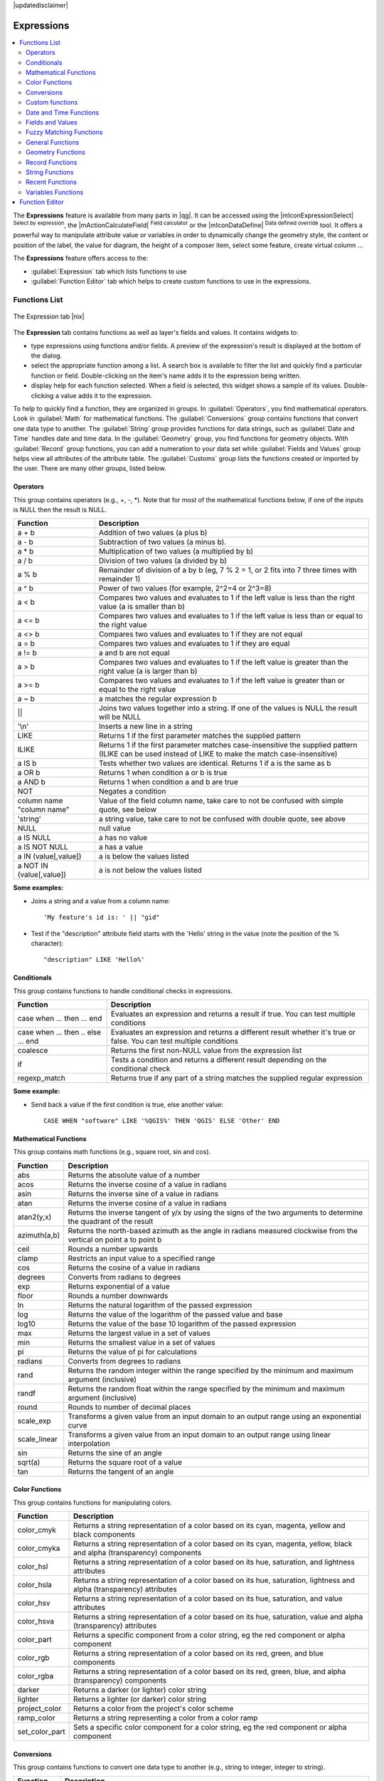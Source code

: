 |updatedisclaimer|

.. index:: Expressions

.. _vector_expressions:

************
Expressions
************

.. contents::
   :local:

The **Expressions** feature is available from many parts in |qg|. It can be
accessed using the |mIconExpressionSelect| :sup:`Select by expression`, the
|mActionCalculateField| :sup:`Field calculator` or the
|mIconDataDefine| :sup:`Data defined override` tool.
It offers a powerful way to manipulate attribute value or variables in
order to dynamically change the geometry style, the content or position
of the label, the value for diagram, the height of a composer item,
select some feature, create virtual column ...

The **Expressions** feature offers access to the:

- :guilabel:`Expression` tab which lists functions to use
- :guilabel:`Function Editor` tab which helps to create custom functions
  to use in the expressions.


.. _functions_list:

Functions List
===============


.. _figure_expression_1:

.. only:: html

   **Figure Expression 1:**

.. figure:: /static/user_manual/working_with_vector/function_list.png
   :align: center

   The Expression tab |nix|

The **Expression** tab contains functions as well as layer's fields and values.
It contains widgets to:

- type expressions using functions and/or fields. A preview of the expression's
  result is displayed at the bottom of the dialog.
- select the appropriate function among a list. A search box is available to
  filter the list and quickly find a particular function or field.
  Double-clicking on the item's name adds it to the expression being written.
- display help for each function selected. When a field is selected, this widget
  shows a sample of its values. Double-clicking a value adds it to the expression.


To help to quickly find a function, they are organized in groups.
In :guilabel:`Operators`, you find mathematical operators.
Look in :guilabel:`Math` for mathematical functions.
The :guilabel:`Conversions` group contains functions that convert one
data type to another.
The :guilabel:`String` group provides functions for data strings,
such as :guilabel:`Date and Time` handles date and time data.
In the :guilabel:`Geometry` group, you find functions for geometry objects.
With :guilabel:`Record` group functions, you can add a numeration to your data set
while :guilabel:`Fields and Values` group helps view all attributes of the attribute table.
The :guilabel:`Customs` group lists the functions created or imported by the user.
There are many other groups, listed below.


.. index:: Field_Calculator_Functions


Operators
----------

This group contains operators (e.g., +, -, \*).
Note that for most of the mathematical functions below,
if one of the inputs is NULL then the result is NULL.


===========================  ========================================================
 Function                    Description
===========================  ========================================================
 a + b                       Addition of two values (a plus b)
 a - b                       Subtraction of two values (a minus b).
 a * b                       Multiplication of two values (a multiplied by b)
 a / b                       Division of two values (a divided by b)
 a % b                       Remainder of division of a by b
                             (eg, 7 % 2 = 1, or 2 fits into 7 three times with remainder 1)
 a ^ b                       Power of two values (for example, 2^2=4 or 2^3=8)
 a < b                       Compares two values and evaluates to 1 if the left value is
                             less than the right value (a is smaller than b)
 a <= b                      Compares two values and evaluates to 1 if the left value is
                             less than or equal to the right value
 a <> b                      Compares two values and evaluates to 1 if they are not equal
 a = b                       Compares two values and evaluates to 1 if they are equal
 a != b                      a and b are not equal
 a > b                       Compares two values and evaluates to 1 if the left value is
                             greater than the right value (a is larger than b)
 a >= b                      Compares two values and evaluates to 1 if the left value is
                             greater than or equal to the right value
 a ~ b                       a matches the regular expression b
 ||                          Joins two values together into a string.
                             If one of the values is NULL the result will be NULL
 '\\n'                       Inserts a new line in a string
 LIKE                        Returns 1 if the first parameter matches the supplied pattern
 ILIKE                       Returns 1 if the first parameter matches case-insensitive the
                             supplied pattern (ILIKE can be used instead of LIKE to make
                             the match case-insensitive)
 a IS b                      Tests whether two values are identical. Returns 1 if a is the same as b
 a OR b                      Returns 1 when condition a or b is true
 a AND b                     Returns 1 when condition a and b are true
 NOT                         Negates a condition
 column name "column name"   Value of the field column name, take care to not be confused
                             with simple quote, see below
 'string'                    a string value, take care to not be confused with double
                             quote, see above
 NULL                        null value
 a IS NULL                   a has no value
 a IS NOT NULL               a has a value
 a IN (value[,value])        a is below the values listed
 a NOT IN (value[,value])    a is not below the values listed
===========================  ========================================================

**Some examples:**

* Joins a string and a value from a column name::

    'My feature's id is: ' || "gid"

* Test if the "description" attribute field starts with the 'Hello' string
  in the value (note the position of the % character)::

    "description" LIKE 'Hello%'

Conditionals
-------------

This group contains functions to handle conditional checks in expressions.

====================================  ===========================================================
 Function                             Description
====================================  ===========================================================
 case when ... then ... end           Evaluates an expression and returns a result if true.
                                      You can test multiple conditions
 case when ... then .. else ... end   Evaluates an expression and returns a different result
                                      whether it's true or false. You can test multiple conditions
 coalesce                             Returns the first non-NULL value from the expression list
 if                                   Tests a condition and returns a different result
                                      depending on the conditional check
 regexp_match                         Returns true if any part of a string matches the supplied
                                      regular expression
====================================  ===========================================================

**Some example:**

* Send back a value if the first condition is true, else another value::

    CASE WHEN "software" LIKE '%QGIS%' THEN 'QGIS' ELSE 'Other' END

Mathematical Functions
-----------------------

This group contains math functions (e.g., square root, sin and cos).

==================  ===========================================================
 Function           Description
==================  ===========================================================
 abs                Returns the absolute value of a number
 acos               Returns the inverse cosine of a value in radians
 asin               Returns the inverse sine of a value in radians
 atan               Returns the inverse cosine of a value in radians
 atan2(y,x)         Returns the inverse tangent of y/x by using the signs
                    of the two arguments to determine the quadrant of the result
 azimuth(a,b)       Returns the north-based azimuth as the angle in radians
                    measured clockwise from the vertical on point a to point b
 ceil               Rounds a number upwards
 clamp              Restricts an input value to a specified range
 cos                Returns the cosine of a value in radians
 degrees            Converts from radians to degrees
 exp                Returns exponential of a value
 floor              Rounds a number downwards
 ln                 Returns the natural logarithm of the passed expression
 log                Returns the value of the logarithm of the passed value and base
 log10              Returns the value of the base 10 logarithm of the passed expression
 max                Returns the largest value in a set of values
 min                Returns the smallest value in a set of values
 pi                 Returns the value of pi for calculations
 radians            Converts from degrees to radians
 rand               Returns the random integer within the range specified by
                    the minimum and maximum argument (inclusive)
 randf              Returns the random float within the range specified by
                    the minimum and maximum argument (inclusive)
 round              Rounds to number of decimal places
 scale_exp          Transforms a given value from an input domain
                    to an output range using an exponential curve
 scale_linear       Transforms a given value from an input domain
                    to an output range using linear interpolation
 sin                Returns the sine of an angle
 sqrt(a)            Returns the square root of a value
 tan                Returns the tangent of an angle
==================  ===========================================================


Color Functions
----------------

This group contains functions for manipulating colors.

==================  ===========================================================
 Function           Description
==================  ===========================================================
 color_cmyk         Returns a string representation of a color based on its
                    cyan, magenta, yellow and black components
 color_cmyka        Returns a string representation of a color based on its cyan,
                    magenta, yellow, black and alpha (transparency) components
 color_hsl          Returns a string representation of a color based on its
                    hue, saturation, and lightness attributes
 color_hsla         Returns a string representation of a color based on its hue,
                    saturation, lightness and alpha (transparency) attributes
 color_hsv          Returns a string representation of a color based on its
                    hue, saturation, and value attributes
 color_hsva         Returns a string representation of a color based on its
                    hue, saturation, value and alpha (transparency) attributes
 color_part         Returns a specific component from a color string,
                    eg the red component or alpha component
 color_rgb          Returns a string representation of a color based on its
                    red, green, and blue components
 color_rgba         Returns a string representation of a color based on its
                    red, green, blue, and alpha (transparency) components
 darker             Returns a darker (or lighter) color string
 lighter            Returns a lighter (or darker) color string
 project_color      Returns a color from the project's color scheme
 ramp_color         Returns a string representing a color from a color ramp
 set_color_part     Sets a specific color component for a color string,
                    eg the red component or alpha component
==================  ===========================================================

Conversions
------------

This group contains functions to convert one data type to another
(e.g., string to integer, integer to string).

==================  ===========================================================
 Function           Description
==================  ===========================================================
 to_date            Converts a string into a date object
 to_datetime        Converts a string into a datetime object
 to_int             Converts a string to integer number
 to_interval        Converts a string to an interval type (can be used
                    to take days, hours, months, etc. of a date)
 to_real            Converts a string to a real number
 to_string          Converts number to string
 to_time            Converts a string into a time object
==================  ===========================================================


Custom functions
-----------------

This group contains functions created by the user.
See function_editor_ for more details.


Date and Time Functions
------------------------

This group contains functions for handling date and time data.

==============  ===================================================================
 Function       Description
==============  ===================================================================
 age            Returns as an interval the difference between two dates or datetimes
 day            Extracts the day from a date or datetime, or the number of days
                from an interval
 day_of_week    Returns a number corresponding to the day of the week
                for a specified date or datetime
 hour           Extracts the hour from a datetime or time, or the number
                of hours from an interval
 minute         Extracts the minute from a datetime or time, or the number
                of minutes from an interval
 month          Extracts the month part from a date or datetime, or the number of
                months from an interval
 now()          Returns current date and time
 second         Extracts the second from a datetime or time, or the number
                of seconds from an interval
 week           Extracts the week number from a date or datetime, or the number of
                weeks from an interval
 year           Extracts the year part from a date or datetime, or the number of 
                years from an interval
==============  ===================================================================

**Some example:**

* Get the month and the year of today in the format "10/2014" ::

    month(now()) || '/' || year(now())


Fields and Values
------------------

Contains a list of fields from the layer.

Generally, you can use the various fields,
values and functions to construct the calculation expression, or you can just
type it into the box.

To display the values of a field, you just click on the
appropriate field and choose between :guilabel:`Load top 10 unique values`
and :guilabel:`Load all unique values`. On the right side, the **Field Values**
list opens with the unique values. At the top of the list, a search box helps
filtering the values. To add a value to the expression you are writing,
double click its name in the list.

Sample values can also be accessed via right-click.
Select the field name from the list, then right-click to access a context menu
with options to load sample values from the selected field.

Fields name should be double-quoted in the expression.
Values or string should be simple-quoted.

Fuzzy Matching Functions
-------------------------

This group contains functions for fuzzy comparisons between values.

===========================  ==================================================
 Function                    Description
===========================  ==================================================
 hamming_distance            Returns the number of characters at
                             corresponding positions within the input
                             strings where the characters are different
 levensheim                  Returns the minimum number of character edits
                             (insertions, deletions or substitutions)
                             required to change one string to another.
                             Measure the similarity between two strings
 longest_common_substring    Returns the longest common substring between
                             two strings
 soundex                     Returns the Soundex representation of a string
===========================  ==================================================


General Functions
------------------

This group  contains general assorted functions.

====================  =========================================================
 Function             Description
====================  =========================================================
 eval                 Evaluates an expression which is passed in a string.
                      Useful to expand dynamic parameters passed as context
                      variables or fields
 layer_property       Returns a property of a layer or a value of its
                      metadata. It can be layer name, crs, geometry type,
                      feature count...
 var                  Returns the value stored within a specified
                      variable. See variable functions below
====================  =========================================================


Geometry Functions
------------------

This group contains functions that operate on geometry objects (e.g., length, area).

====================  =========================================================
 Function             Description
====================  =========================================================
 $area                Returns the area size of the current feature
 $geometry            Returns the geometry of the current feature (can be
                      used for processing with other functions)
 $length              Returns the length of the current line feature
 $perimeter           Returns the perimeter of the current polygon feature
 $x                   Returns the x coordinate of the current feature
 $x_at(n)             Returns the x coordinate of the nth node of the current
                      feature's geometry
 $y                   Returns the y coordinate of the current feature
 $y_at(n)             Returns the y coordinate of the nth node
                      of the current feature's geometry
 area                 Returns the area of a geometry polygon feature.
                      Calculations are in the Spatial
                      Reference System of this geometry
 bounds               Returns a geometry which represents the bounding box of
                      an input geometry. Calculations are in the Spatial
                      Reference System of this Geometry
 bounds_height        Returns the height of the bounding box of a geometry.
                      Calculations are in the Spatial Reference System of
                      this Geometry
 bounds_width         Returns the width of the bounding box of a geometry.
                      Calculations are in the Spatial Reference System of
                      this Geometry
 buffer               Returns a geometry that represents all points whose
                      distance from this geometry is less than or equal to
                      distance. Calculations are in the Spatial Reference
                      System of this geometry
 centroid             Returns the geometric center of a geometry
 closest_point        Returns the point on a geometry that is closest to a second geometry
 combine              Returns the combination of two geometries
 contains(a,b)        Returns 1 (true) if and only if no points of b lie in the
                      exterior of a, and at least one point of the interior
                      of b lies in the interior of a
 convex_hull          Returns the convex hull of a geometry (this represents
                      the minimum convex geometry that encloses all geometries
                      within the set)
 crosses              Returns 1 (true) if the supplied geometries have some,
                      but not all, interior points in common
 difference(a,b)      Returns a geometry that represents that part of geometry
                      a that does not intersect with geometry b
 disjoint             Returns 1 (true) if the geometries do not share any space
                      together
 distance             Returns the minimum distance (based on spatial ref)
                      between two geometries in projected units
 end_point            Returns the last node from a geometry
 exterior_ring        Returns a line string representing the exterior ring
                      of a polygon geometry. If the geometry is not a polygon
                      then the result will be null
 extrude(geom,x,y)    Returns an extruded version of the input (Multi-)Curve
                      or (Multi-)Linestring geometry with an extension
                      specified by x and y
 geom_from_gml        Returns a geometry created from a GML representation of
                      geometry
 geom_from_wkt        Returns a geometry created from a well-known text (WKT)
                      representation
 geom_to_wkt          Returns the well-known text (WKT) representation of the
                      geometry without SRID metadata
 geometry             Returns a feature's geometry
 geometry_n           Returns the nth geometry from a geometry collection,
                      or null if the input geometry is not a collection
 interior_ring_n      Returns the geometry of the nth interior ring from a
                      polygon geometry, or null if the geometry is not a
                      polygon
 intersection         Returns a geometry that represents the shared portion
                      of two geometries
 intersects           Tests whether a geometry intersects another.
                      Returns 1 (true) if the geometries spatially intersect
                      (share any portion of space) and 0 if they don't
 intersects_bbox      Tests whether a geometry's bounding box overlaps another
                      geometry's bounding box. Returns 1 (true) if the
                      geometries spatially intersect (share any portion of
                      space) their bounding box and 0 if they don't
 is_closed            Returns true if a line string is closed (start and end
                      points are coincident), false if a line string is not
                      closed and null if the geometry is not a line string
 length               Returns length of a line geometry feature
                      (or length of a string)
 m                    Returns the m value of a point geometry
 make_line            Creates a line geometry from a series of point geometries
 make_point(x,y)      Returns a point geometry from x and y values
                      (and optional z and m values)
 make_point(x,y,m)    Returns a point geometry from x and y coordinates and m values
 make_polygon         Creates a polygon geometry from an outer ring
                      and optional series of inner ring geometries
 nodes_to_points      Returns a multipoint geometry consisting of every node
                      in the input geometry
 num_geometries       Returns the number of geometries in a geometry
                      collection, or null if the input geometry is not a
                      collection
 num_interior_rings   Returns the number of interior rings in a polygon
                      or geometry collection, or null if the input geometry
                      is not a polygon or collection
 num_points           Returns the number of vertices in a geometry
 num_rings            Returns the number of rings (including exterior rings)
                      in a polygon or geometry collection, or null if the input
                      geometry is not a polygon or collection
 num_points           Orders the parts of a MultiGeometry by a given criteria
 overlaps             Tests whether a geometry overlaps another. Returns 1 (true)
                      if the geometries share space, are of the same dimension,
                      but are not completely contained by each other
 perimeter            Returns the perimeter of a geometry polygon feature.
                      Calculations are in the Spatial Reference System of
                      this geometry
 point_n              Returns a specific node from a geometry
 point_on_surface     Returns a point guaranteed to lie on the surface of a geometry
 relate               Tests or returns the Dimensional Extended 9 Intersection
                      Model (DE-9IM) representation of the relationship between
                      two geometries
 reverse              Reverses the direction of a line string by reversing
                      the order of its vertices
 segments_to_lines    Returns a multi line geometry consisting of a line
                      for every segment in the input geometry
 shortest_line        Returns the shortest line joining two geometries.
                      The resultant line will start at geometry 1 and end at geometry 2
 start_point          Returns the first node from a geometry
 sym_difference       Returns a geometry that represents the portions of two geometries
                      that do not intersect
 touches              Tests whether a geometry touches another.
                      Returns 1 (true) if the geometries have at least one
                      point in common, but their interiors do not intersect
 transform            Returns the geometry transformed from the source CRS to
                      the destination CRS
 translate            Returns a translated version of a geometry.Calculations
                      are in the Spatial Reference System of this geometry
 union                Returns a geometry that represents the point set union of
                      the geometries
 within (a,b)         Tests whether a geometry is within another. Returns 1 (true)
                      if geometry a is completely inside geometry b
 x                    Returns the x coordinate of a point geometry, or the
                      x coordinate of the centroid for a non-point geometry
 x_min                Returns the minimum x coordinate of a geometry. Calculations
                      are in the Spatial Reference System of this geometry
 x_max                Returns the maximum x coordinate of a geometry. Calculations
                      are in the Spatial Reference System of this geometry
 y                    Returns the y coordinate of a point geometry, or the
                      y coordinate of the centroid for a non-point geometry
 y_min                Returns the minimum y coordinate of a geometry. Calculations
                      are in the Spatial Reference System of this geometry
 y_max                Returns the maximum y coordinate of a geometry. Calculations
                      are in the Spatial Reference System of this geometry
 z                    Returns the z coordinate of a point geometry
====================  =========================================================


Record Functions
-----------------

This group contains functions that operate on record identifiers.

===================  ==========================================================
 Function            Description
===================  ==========================================================
 $currentfeature     Returns the current feature being evaluated.
                     This can be used with the 'attribute' function
                     to evaluate attribute values from the current feature.
 $id                 Returns the feature id of the current row
 $map                Returns the id of the current map item if the map
                     is being drawn in a composition, or "canvas" if
                     the map is being drawn within the main QGIS window
 $rownum             Returns the number of the current row
 $scale              Returns the current scale of the map canvas
 attribute           Returns the value of a specified attribute from a feature.
 get_feature         Returns the first feature of a layer matching a
                     given attribute value.
 uuid                Generates a Universally Unique Identifier (UUID)
                     for each row. Each UUID is 38 characters long
===================  ==========================================================


String Functions
-----------------

This group contains functions that operate on strings
(e.g., that replace, convert to upper case).

============================  ====================================================
 Function                     Description
============================  ====================================================
 concat                       Concatenates several strings to one
 format                       Formats a string using supplied arguments
 format_date                  Formats a date type or string into a custom string format
 format_number                Returns a number formatted with the locale
                              separator for thousands (also truncates the
                              number to the number of supplied places)
 left(string, n)              Returns a substring that contains the n
                              leftmost characters of the string
 length                       Returns length of a string
                              (or length of a line geometry feature)
 lower                        converts a string to lower case
 lpad                         Returns a string with supplied width padded
                              using the fill character
 regexp_replace               Returns a string with the supplied regular
                              expression replaced
 regexp_substr                Returns the portion of a string which matches
                              a supplied regular expression
 replace                      Returns a string with the supplied string
                              replaced
 right(string, n)             Returns a substring that contains the n
                              rightmost characters of the string
 rpad                         Returns a string with supplied width padded
                              using the fill character
 strpos                       Returns the index of a regular expression
                              in a string
 substr                       Returns a part of a string
 title                        Converts all words of a string to title
                              case (all words lower case with leading
                              capital letter)
 trim                         Removes all leading and trailing white
                              space (spaces, tabs, etc.) from a string
 upper                        Converts string a to upper case
 wordwrap                     Returns a string wrapped to a maximum/
                              minimum number of characters
============================  ====================================================


Recent Functions
-----------------

This group contains recently used functions. Any expression used in the
Expression dialog is added to the list, sorted from the more recent to
the less one. This helps to quickly retrieve any previous expression.


Variables Functions
--------------------

This group contains dynamic variables related to the application, the project
file and other settings.
It means that some functions may not be available according to the context:

- from the |mIconExpressionSelect| :sup:`Select by expression` dialog
- from the |mActionCalculateField| :sup:`Field calculator` dialog
- from the layer properties dialog
- from the print composer

To use these functions in an expression, they should be preceded by @ character
(e.g, @row_number). Are concerned:

==========================  ========================================================
 Function                   Description
==========================  ========================================================
 atlas_feature              Returns the current atlas feature
                            (as feature object)
 atlas_featureid            Returns the current atlas feature ID
 atlas_featurenumber        Returns the number of pages in composition
 atlas_filename             Returns the current atlas file name
 atlas_geometry             Returns the current atlas feature geometry
 atlas_pagename             Returns the current atlas page name
 atlas_totalfeatures        Returns the total number of features in atlas
 grid_axis                  Returns the current grid annotation axis
                            (eg, 'x' for longitude, 'y' for latitude)
 grid_number                Returns the current grid annotation value
 item_id                    Returns the composer item user ID
                            (not necessarily unique)
 item_uuid                  Returns the composer item unique ID
 layer_id                   Returns the ID of current layer
 layer_name                 Returns the name of current layer
 layout_dpi                 Returns the composition resolution (DPI)
 layout_numpages            Returns the number of pages in the composition
 layout_pageheight          Returns the composition height in mm
 layout_pagewidth           Returns the composition width in mm
 map_id                     Returns the ID of current map destination.
                            This will be 'canvas' for canvas renders, and
                            the item ID for composer map renders
 map_rotation               Returns the current rotation of the map
 map_scale                  Returns the current scale of the map
 project_filename           Returns the filename of current project
 project_folder             Returns the folder for current project
 project_path               Returns the full path (including file name)
                            of current project
 project_title              Returns the title of current project
 qgis_os_name               Returns the current Operating system name,
                            eg 'windows', 'linux' or 'osx'
 qgis_platform              Returns the QGIS platform, eg 'desktop' or 'server'
 qgis_release_name          Returns the current QGIS release name
 qgis_version               Returns the current QGIS version string
 qgis_version_no            Returns the current QGIS version number
 user_account_name          Returns the current user's operating system account name
 user_full_name             Returns the current user's operating system user name
 row_number                 Stores the number of the current row
==========================  ========================================================


.. _function_editor:

Function Editor
===============

With the Function Editor, you are able to define your own Python custom
functions in a comfortable way.

.. _figure_expression_2:

.. only:: html

   **Figure Expression 2:**

.. figure:: /static/user_manual/working_with_vector/function_editor.png
   :align: center

   The Function Editor tab |nix|

The function editor will create new Python files in :file:`.qgis2\\python\\expressions`
folder and will auto load all functions defined when starting QGIS. Be aware
that new functions are only saved in the :file:`expressions` folder and not in
the project file. If you have a project that uses one of your custom functions
you will need to also share the .py file in the expressions folder.

Here's a short example on how to create your own functions:

.. code-block:: python

   @qgsfunction(args="auto", group='Custom')
   def myfunc(value1, value2, feature, parent):
       pass

The short example creates a function 'myfunc' that will give you a function
with two values.
When using the args='auto' function argument the number of function
arguments required will be calculated by the number of arguments the
function has been defined with in Python (minus 2 - feature, and parent).

This function then can be used with the following expression:

.. code-block:: python

   myfunc('test1', 'test2')

Your function will be implemented in the :guilabel:`Custom` functions group of
the :guilabel:`Expression` tab after using the :guilabel:`Run Script` button.

Further information about creating Python code can be found on
http://www.qgis.org/html/en/docs/pyqgis_developer_cookbook/index.html.

The function editor is not only limited to working with the field calculator,
it can be found whenever you work with expressions.

